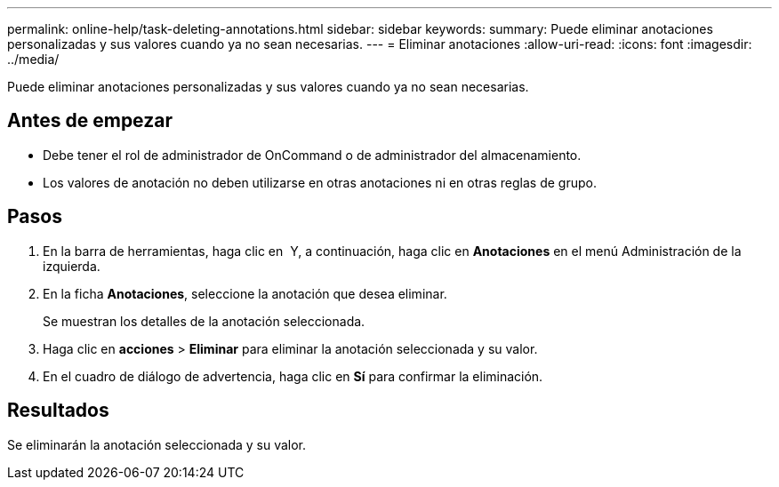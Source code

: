 ---
permalink: online-help/task-deleting-annotations.html 
sidebar: sidebar 
keywords:  
summary: Puede eliminar anotaciones personalizadas y sus valores cuando ya no sean necesarias. 
---
= Eliminar anotaciones
:allow-uri-read: 
:icons: font
:imagesdir: ../media/


[role="lead"]
Puede eliminar anotaciones personalizadas y sus valores cuando ya no sean necesarias.



== Antes de empezar

* Debe tener el rol de administrador de OnCommand o de administrador del almacenamiento.
* Los valores de anotación no deben utilizarse en otras anotaciones ni en otras reglas de grupo.




== Pasos

. En la barra de herramientas, haga clic en *image:../media/clusterpage-settings-icon.gif[""]* Y, a continuación, haga clic en *Anotaciones* en el menú Administración de la izquierda.
. En la ficha *Anotaciones*, seleccione la anotación que desea eliminar.
+
Se muestran los detalles de la anotación seleccionada.

. Haga clic en *acciones* > *Eliminar* para eliminar la anotación seleccionada y su valor.
. En el cuadro de diálogo de advertencia, haga clic en *Sí* para confirmar la eliminación.




== Resultados

Se eliminarán la anotación seleccionada y su valor.
